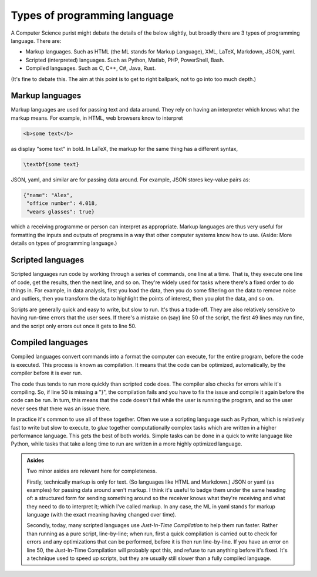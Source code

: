 Types of programming language
=============================

A Computer Science purist might debate the details of the below slightly, but broadly there are 3 types of programming language. There are:

- Markup languages. Such as HTML (the ML stands for Markup Language), XML, LaTeX, Markdown, JSON, yaml. 
- Scripted (interpreted) languages. Such as Python, Matlab, PHP, PowerShell, Bash. 
- Compiled languages. Such as C, C++, C#, Java, Rust.

(It's fine to debate this. The aim at this point is to get to right ballpark, not to go into too much depth.)


Markup languages
----------------

Markup languages are used for passing text and data around. They rely on having an interpreter which knows what the markup means. For example, in HTML, web browsers know to interpret 

.. code-block:: html

   <b>some text</b>

as display "some text" in bold. In LaTeX, the markup for the same thing has a different syntax, 

.. code-block:: latex

   \textbf{some text}

JSON, yaml, and similar are for passing data around. For example, JSON stores key-value pairs as: 

.. code-block:: JSON

   {"name": "Alex", 
    "office number": 4.018, 
    "wears glasses": true} 

which a receiving programme or person can interpret as appropriate. Markup languages are thus very useful for formatting the inputs and outputs of programs in a way that other computer systems know how to use. (Aside: More details on types of programming language.)


Scripted languages
------------------

Scripted languages run code by working through a series of commands, one line at a time. That is, they execute one line of code, get the results, then the next line, and so on. They're widely used for tasks where there's a fixed order to do things in. For example, in data analysis, first you load the data, then you do some filtering on the data to remove noise and outliers, then you transform the data to highlight the points of interest, then you plot the data, and so on. 

Scripts are generally quick and easy to write, but slow to run. It's thus a trade-off. They are also relatively sensitive to having run-time errors that the user sees. If there's a mistake on (say) line 50 of the script, the first 49 lines may run fine, and the script only errors out once it gets to line 50. 


Compiled languages
------------------

Compiled languages convert commands into a format the computer can execute, for the entire program, before the code is executed. This process is known as compilation. It means that the code can be optimized, automatically, by the compiler before it is ever run. 

The code thus tends to run more quickly than scripted code does. The compiler also checks for errors while it's compiling. So, if line 50 is missing a "}", the compilation fails and you have to fix the issue and compile it again before the code can be run. In turn, this means that the code doesn't fail while the user is running the program, and so the user never sees that there was an issue there. 

In practice it's common to use all of these together. Often we use a scripting language such as Python, which is relatively fast to write but slow to execute, to *glue* together computationally complex tasks which are written in a higher performance language. This gets the best of both worlds. Simple tasks can be done in a quick to write language like Python, while tasks that take a long time to run are written in a more highly optimized language. 


.. admonition:: Asides

   Two minor asides are relevant here for completeness. 

   Firstly, technically markup is only for text. (So languages like HTML and Markdown.) JSON or yaml (as examples) for passing data around aren't markup. I think it's useful to badge them under the same heading of: a structured form for sending something around so the receiver knows what they're receiving and what they need to do to interpret it; which I've called markup. In any case, the ML in yaml stands for markup language (with the exact meaning having changed over time). 
   
   Secondly, today, many scripted languages use *Just-In-Time Compilation* to help them run faster. Rather than running as a pure script, line-by-line; when run, first a quick compilation is carried out to check for errors and any optimizations that can be performed, before it is then run line-by-line. If you have an error on line 50, the Just-In-Time Compilation will probably spot this, and refuse to run anything before it's fixed. It's a technique used to speed up scripts, but they are usually still slower than a fully compiled language.
